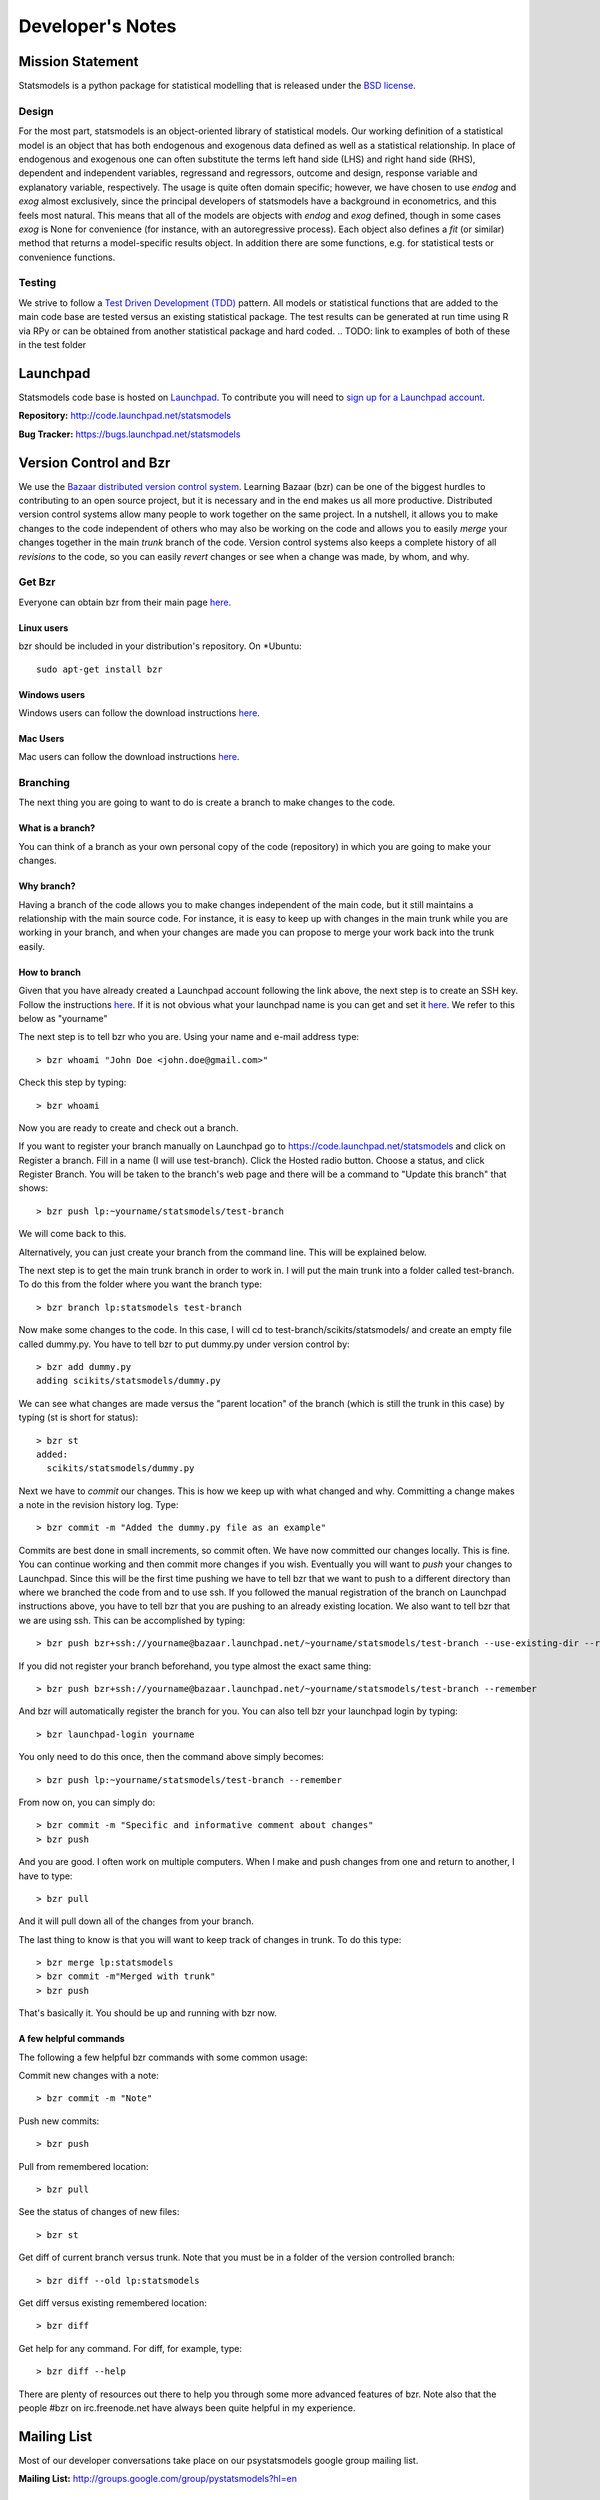 Developer's Notes
-----------------

Mission Statement
=================
Statsmodels is a python package for statistical modelling that is released under
the `BSD license <http://www.opensource.org/licenses/bsd-license.php>`_.

Design
~~~~~~
.. TODO perhaps a flow chart would be the best presentation here?

For the most part, statsmodels is an object-oriented library of statistical
models.  Our working definition of a statistical model is an object that has
both endogenous and exogenous data defined as well as a statistical
relationship.  In place of endogenous and exogenous one can often substitute
the terms left hand side (LHS) and right hand side (RHS), dependent and
independent variables, regressand and regressors, outcome and design, response
variable and explanatory variable, respectively.  The usage is quite often
domain specific; however, we have chosen to use `endog` and `exog` almost
exclusively, since the principal developers of statsmodels have a background
in econometrics, and this feels most natural.  This means that all of the
models are objects with `endog` and `exog` defined, though in some cases
`exog` is None for convenience (for instance, with an autoregressive process).
Each object also defines a `fit` (or similar) method that returns a
model-specific results object.  In addition there are some functions, e.g. for
statistical tests or convenience functions.

Testing
~~~~~~~
We strive to follow a `Test Driven Development (TDD) <http://en.wikipedia.org/wiki/Test-driven_development>`_ pattern.
All models or statistical functions that are added to the main code base are
tested versus an existing statistical package.  The test results can be
generated at run time using R via RPy or can be obtained from another
statistical package and hard coded.
.. TODO: link to examples of both of these in the test folder

Launchpad
=========
Statsmodels code base is hosted on `Launchpad <https://launchpad.net/>`_. To
contribute you will need to `sign up for a Launchpad account <https://login.launchpad.net/vRDLGvcCNXXjP3F1/+new_account>`_.

**Repository:** http://code.launchpad.net/statsmodels

**Bug Tracker:**  https://bugs.launchpad.net/statsmodels

Version Control and Bzr
=======================
We use the `Bazaar distributed version control system <http://bazaar.canonical.com/en/>`_.  Learning Bazaar (bzr) can be one of the biggest hurdles to
contributing to an open source project, but it is necessary and in the end
makes us all more productive.  Distributed version control systems allow many
people to work together on the same project.  In a nutshell, it allows you to
make changes to the code independent of others who may also be working on the
code and allows you to easily `merge` your changes together in the main
`trunk` branch of the code.  Version control systems also keeps a complete
history of all `revisions` to the code, so you can easily `revert` changes or
see when a change was made, by whom, and why.


Get Bzr
~~~~~~~
Everyone can obtain bzr from their main page `here <http://wiki.bazaar.canonical.com/Download>`__.


Linux users
^^^^^^^^^^^
bzr should be included in your distribution's repository.
On \*Ubuntu: ::

    sudo apt-get install bzr


Windows users
^^^^^^^^^^^^^
Windows users can follow the download instructions `here <http://wiki.bazaar.canonical.com/WindowsDownloads>`__.

Mac Users
^^^^^^^^^
Mac users can follow the download instructions `here <http://wiki.bazaar.canonical.com/MacOSXBundle>`__.


Branching
~~~~~~~~~
The next thing you are going to want to do is create a branch to make changes
to the code.


What is a branch?
^^^^^^^^^^^^^^^^^
You can think of a branch as your own personal copy of the code (repository)
in which you are going to make your changes.


Why branch?
^^^^^^^^^^^
Having a branch of the code allows you to make changes independent of the main
code, but it still maintains a relationship with the main source code.  For
instance, it is easy to keep up with changes in the main trunk while you are
working in your branch, and when your changes are made you can propose to merge
your work back into the trunk easily.


How to branch
^^^^^^^^^^^^^
Given that you have already created a Launchpad account following the link
above, the next step is to create an SSH key.  Follow the instructions `here <https://help.launchpad.net/YourAccount/CreatingAnSSHKeyPair>`__.
If it is not obvious what your launchpad name is you can get and set it `here <https://launchpad.net/people/+me/+edit>`__.
We refer to this below as "yourname"

The next step is to tell bzr who you are.  Using your name and e-mail address
type: ::

    > bzr whoami "John Doe <john.doe@gmail.com>"

Check this step by typing: ::

    > bzr whoami

Now you are ready to create and check out a branch.

If you want to register your branch manually on Launchpad go to `https://code.launchpad.net/statsmodels <https://code.launchpad.net/statsmodels>`__
and click on Register a branch.  Fill in a name (I will use test-branch).
Click the Hosted radio button.  Choose a status, and click Register Branch.
You will be taken to the branch's web page and there will be a command to
"Update this branch" that shows: ::

    > bzr push lp:~yourname/statsmodels/test-branch

We will come back to this.

Alternatively, you can just create your branch from the command line.  This will
be explained below.

The next step is to get the main trunk branch in order to work in.  I will put
the main trunk into a folder called test-branch.  To do this from the folder
where you want the branch type: ::

    > bzr branch lp:statsmodels test-branch

Now make some changes to the code.  In this case, I will cd to
test-branch/scikits/statsmodels/ and create an empty file called dummy.py.  You
have to tell bzr to put dummy.py under version control by: ::

    > bzr add dummy.py
    adding scikits/statsmodels/dummy.py

We can see what changes are made versus the "parent location" of the branch
(which is still the trunk in this case) by typing (st is short for status): ::

    > bzr st
    added:
      scikits/statsmodels/dummy.py

Next we have to `commit` our changes.  This is how we keep up with what changed
and why.  Committing a change makes a note in the revision history log.  Type: ::

    > bzr commit -m "Added the dummy.py file as an example"

Commits are best done in small increments, so commit often.  We have now
committed our changes locally.  This is fine.  You can continue working and
then commit more changes if you wish.  Eventually you will want to `push` your
changes to Launchpad.  Since this will be the first time pushing we have to tell
bzr that we want to push to a different directory than where we
branched the code from and to use ssh.  If you followed the manual registration
of the branch on Launchpad instructions above, you have to tell bzr that you
are pushing to an already existing location.  We also want to tell bzr that we
are using ssh.  This can be accomplished by typing: ::

    > bzr push bzr+ssh://yourname@bazaar.launchpad.net/~yourname/statsmodels/test-branch --use-existing-dir --remember

If you did not register your branch beforehand, you type almost the exact same
thing: ::

    > bzr push bzr+ssh://yourname@bazaar.launchpad.net/~yourname/statsmodels/test-branch --remember

And bzr will automatically register the branch for you.  You can also tell
bzr your launchpad login by typing: ::

    > bzr launchpad-login yourname

You only need to do this once, then the command above simply becomes: ::

    > bzr push lp:~yourname/statsmodels/test-branch --remember

From now on, you can simply do: ::

    > bzr commit -m "Specific and informative comment about changes"
    > bzr push

And you are good.  I often work on multiple computers.  When I make and push
changes from one and return to another, I have to type: ::

    > bzr pull

And it will pull down all of the changes from your branch.

The last thing to know is that you will want to keep track of changes in trunk.
To do this type: ::

    > bzr merge lp:statsmodels
    > bzr commit -m"Merged with trunk"
    > bzr push

That's basically it.  You should be up and running with bzr now.


A few helpful commands
^^^^^^^^^^^^^^^^^^^^^^

The following a few helpful bzr commands with some common usage:

Commit new changes with a note: ::

    > bzr commit -m "Note"

Push new commits: ::

    > bzr push

Pull from remembered location: ::

    > bzr pull

See the status of changes of new files: ::

    > bzr st

Get diff of current branch versus trunk.  Note that you must be in a folder of
the version controlled branch: ::

    > bzr diff --old lp:statsmodels

Get diff versus existing remembered location: ::

    > bzr diff

Get help for any command.  For diff, for example, type: ::

    > bzr diff --help

There are plenty of resources out there to help you through some more
advanced features of bzr.  Note also that the people #bzr on irc.freenode.net
have always been quite helpful in my experience.

Mailing List
============

Most of our developer conversations take place on our psystatsmodels
google group mailing list.

**Mailing List:** http://groups.google.com/group/pystatsmodels?hl=en

Related Projects
================

See our :doc:`related projects page <related>`.

Getting Involved and Road Map
=============================
Coming Soon.
